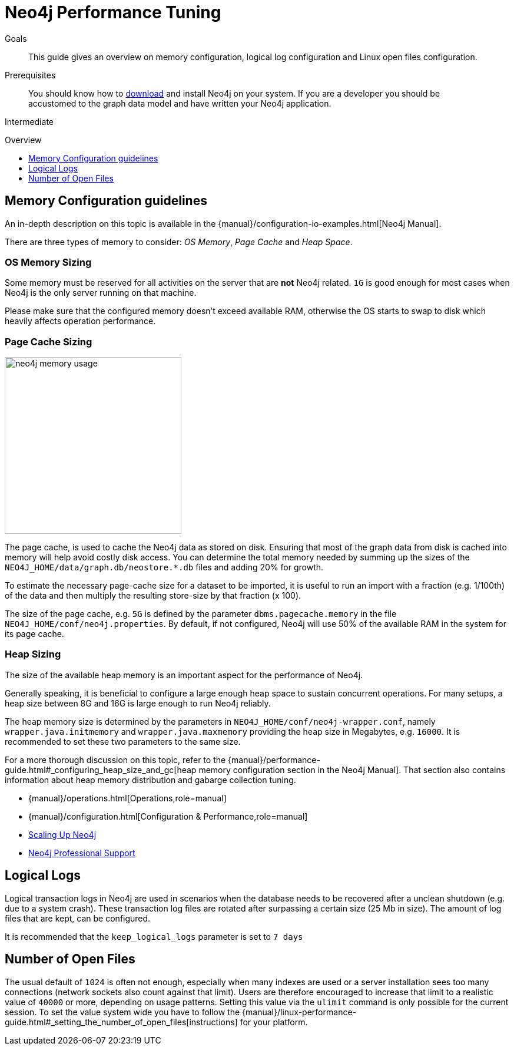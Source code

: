 = Neo4j Performance Tuning
:slug: guide-performance-tuning
:level: Intermediate
:toc:
:toc-placement!:
:toc-title: Overview
:toclevels: 1
:section: Neo4j in Production
:section-link: in-production

.Goals
[abstract]
This guide gives an overview on memory configuration, logical log configuration and Linux open files configuration.

.Prerequisites
[abstract]
You should know how to link:/download[download] and install Neo4j on your system.
If you are a developer you should be accustomed to the graph data model and have written your Neo4j application.

[role=expertise]
{level}

toc::[]

== Memory Configuration guidelines

An in-depth description on this topic is available in the {manual}/configuration-io-examples.html[Neo4j Manual].

There are three types of memory to consider: _OS Memory_, _Page Cache_ and _Heap Space_.

=== OS Memory Sizing

Some memory must be reserved for all activities on the server that are *not* Neo4j related.
`1G` is good enough for most cases when Neo4j is the only server running on that machine.

Please make sure that the configured memory doesn't exceed available RAM, otherwise the OS starts to swap to disk which heavily affects operation performance.

=== Page Cache Sizing

image::{img}/neo4j_memory_usage.jpg[width=300,float=right]

The page cache, is used to cache the Neo4j data as stored on disk.
Ensuring that most of the graph data from disk is cached into memory will help avoid costly disk access.
You can determine the total memory needed by summing up the sizes of the `NEO4J_HOME/data/graph.db/neostore.*.db` files and adding 20% for growth.

To estimate the necessary page-cache size for a dataset to be imported, it is useful to run an import with a fraction (e.g. 1/100th) of the data and then multiply the resulting store-size by that fraction (x 100).

The size of the page cache, e.g. `5G` is defined by the parameter `dbms.pagecache.memory` in the file `NEO4J_HOME/conf/neo4j.properties`.
By default, if not configured, Neo4j will use 50% of the available RAM in the system for its page cache.

=== Heap Sizing

The size of the available heap memory is an important aspect for the performance of Neo4j.

Generally speaking, it is beneficial to configure a large enough heap space to sustain concurrent operations.
For many setups, a heap size between 8G and 16G is large enough to run Neo4j reliably.

The heap memory size is determined by the parameters in `NEO4J_HOME/conf/neo4j-wrapper.conf`, namely
 `wrapper.java.initmemory` and `wrapper.java.maxmemory` providing the heap size in Megabytes, e.g. `16000`.
It is recommended to set these two parameters to the same size.

For a more thorough discussion on this topic, refer to the {manual}/performance-guide.html#_configuring_heap_size_and_gc[heap memory configuration section in the Neo4j Manual].
That section also contains information about heap memory distribution and gabarge collection tuning.

[role=side-nav]
* {manual}/operations.html[Operations,role=manual]
* {manual}/configuration.html[Configuration & Performance,role=manual]
* http://maxdemarzi.com/2013/11/25/scaling-up/[Scaling Up Neo4j,role=blog]
* link:/support[Neo4j Professional Support]


== Logical Logs

Logical transaction logs in Neo4j are used in scenarios when the database needs to be recovered after a unclean shutdown (e.g. due to a system crash).
These transaction log files are rotated after surpassing a certain size (25 Mb in size).
The amount of log files that are kept, can be configured.

It is recommended that the `keep_logical_logs` parameter is set to `7 days`

== Number of Open Files

The usual default of `1024` is often not enough, especially when many indexes are used or a server installation sees too many connections (network sockets also count against that limit).
Users are therefore encouraged to increase that limit to a realistic value of `40000` or more, depending on usage patterns.
Setting this value via the `ulimit` command is only possible for the current session.
To set the value system wide you have to follow the {manual}/linux-performance-guide.html#_setting_the_number_of_open_files[instructions] for your platform.
